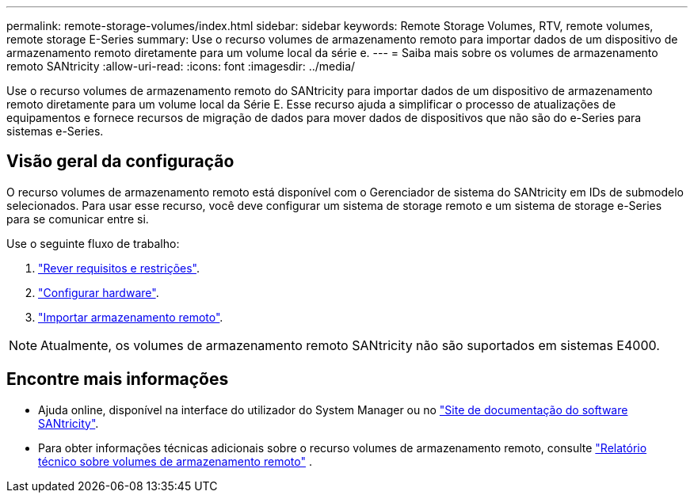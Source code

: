 ---
permalink: remote-storage-volumes/index.html 
sidebar: sidebar 
keywords: Remote Storage Volumes, RTV, remote volumes, remote storage E-Series 
summary: Use o recurso volumes de armazenamento remoto para importar dados de um dispositivo de armazenamento remoto diretamente para um volume local da série e. 
---
= Saiba mais sobre os volumes de armazenamento remoto SANtricity
:allow-uri-read: 
:icons: font
:imagesdir: ../media/


[role="lead"]
Use o recurso volumes de armazenamento remoto do SANtricity para importar dados de um dispositivo de armazenamento remoto diretamente para um volume local da Série E. Esse recurso ajuda a simplificar o processo de atualizações de equipamentos e fornece recursos de migração de dados para mover dados de dispositivos que não são do e-Series para sistemas e-Series.



== Visão geral da configuração

O recurso volumes de armazenamento remoto está disponível com o Gerenciador de sistema do SANtricity em IDs de submodelo selecionados. Para usar esse recurso, você deve configurar um sistema de storage remoto e um sistema de storage e-Series para se comunicar entre si.

Use o seguinte fluxo de trabalho:

. link:system-reqs-concept.html["Rever requisitos e restrições"].
. link:setup-remote-volumes-concept.html["Configurar hardware"].
. link:import-remote-storage-task.html["Importar armazenamento remoto"].



NOTE: Atualmente, os volumes de armazenamento remoto SANtricity não são suportados em sistemas E4000.



== Encontre mais informações

* Ajuda online, disponível na interface do utilizador do System Manager ou no https://docs.netapp.com/us-en/e-series-santricity/index.html["Site de documentação do software SANtricity"^].
* Para obter informações técnicas adicionais sobre o recurso volumes de armazenamento remoto, consulte https://www.netapp.com/pdf.html?item=/media/28697-tr-4893-deploy.pdf["Relatório técnico sobre volumes de armazenamento remoto"^] .

